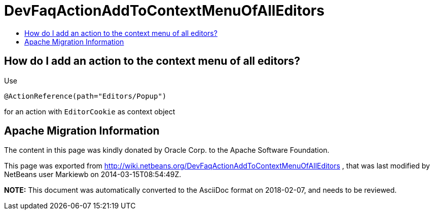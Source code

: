 // 
//     Licensed to the Apache Software Foundation (ASF) under one
//     or more contributor license agreements.  See the NOTICE file
//     distributed with this work for additional information
//     regarding copyright ownership.  The ASF licenses this file
//     to you under the Apache License, Version 2.0 (the
//     "License"); you may not use this file except in compliance
//     with the License.  You may obtain a copy of the License at
// 
//       http://www.apache.org/licenses/LICENSE-2.0
// 
//     Unless required by applicable law or agreed to in writing,
//     software distributed under the License is distributed on an
//     "AS IS" BASIS, WITHOUT WARRANTIES OR CONDITIONS OF ANY
//     KIND, either express or implied.  See the License for the
//     specific language governing permissions and limitations
//     under the License.
//

= DevFaqActionAddToContextMenuOfAllEditors
:jbake-type: wiki
:jbake-tags: wiki, devfaq, needsreview
:markup-in-source: verbatim,quotes,macros
:jbake-status: published
:keywords: Apache NetBeans wiki DevFaqActionAddToContextMenuOfAllEditors
:description: Apache NetBeans wiki DevFaqActionAddToContextMenuOfAllEditors
:toc: left
:toc-title:
:syntax: true

== How do I add an action to the context menu of all editors?

Use

[source,java,subs="{markup-in-source}"]
----

@ActionReference(path="Editors/Popup")
----

for an action with `EditorCookie` as context object

== Apache Migration Information

The content in this page was kindly donated by Oracle Corp. to the
Apache Software Foundation.

This page was exported from link:http://wiki.netbeans.org/DevFaqActionAddToContextMenuOfAllEditors[http://wiki.netbeans.org/DevFaqActionAddToContextMenuOfAllEditors] , 
that was last modified by NetBeans user Markiewb 
on 2014-03-15T08:54:49Z.


*NOTE:* This document was automatically converted to the AsciiDoc format on 2018-02-07, and needs to be reviewed.
